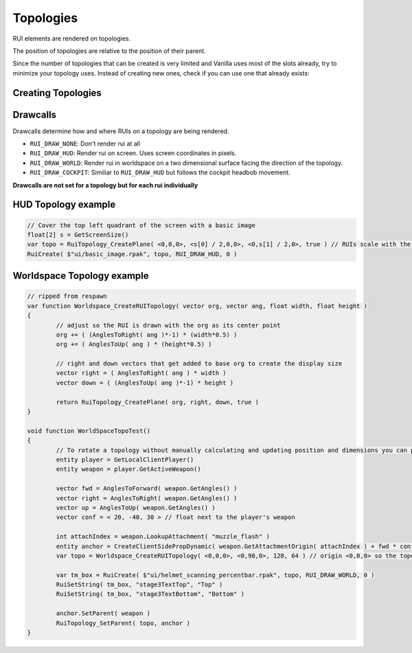 Topologies
------

RUI elements are rendered on topologies.

The position of topologies are relative to the position of their parent.

Since the number of topologies that can be created is very limited and Vanilla uses most of the slots already, try to minimize your topology uses. Instead of creating new ones, check if you can use one that already exists:

.. code-block:: javascript
            clGlobal.topoFullScreen
            clGlobal.topoCockpitHudPermanent
            clGlobal.topoTitanCockpitLowerHud
            clGlobal.topoTitanCockpitInstrument1 // yes, with a 1
            clGlobal.topoTitanCockpitHud
            clGlobal.topoCockpitHud

Creating Topologies
^^^^^^

.. cpp:function:: void RuiTopology_CreatePlane( vector origin, vector angles, vector right, vector down, bool doClipping )

    This creates a simple topology at the specified origin relative to the parent position.

    The parameters ``right`` and ``down`` specify the dimensions of the topology relative to the origin. For example, passing ``<GetScreenSize()[0],0,0>`` and ``<0,GetScreenSize()[1],0>`` will create a topology that covers the entire screen. Note that in this example the origin is the top left corner. The unit used is pixels.

.. cpp:function:: void RuiTopology_CreateSphere( vector origin, vector angles, vector right, vector down, COCKPIT_RUI_RADIUS, COCKPIT_RUI_WIDTH, COCKPIT_RUI_HEIGHT, float subDiv  )
    
	Similar to ``RuiTopology_CreatePlane`` but creates an arched sphere instead of a plane. Unlike in ``RuiTopology_CreatePlane``, **``right`` and ``down`` are angles and not relative positions**. The width and height are instead controlled by their respective parameters.

.. cpp:function:: void RuiTopology_Destroy( var topology )

    This destroys the passed topology. However, ruis that are already drawn on top of it do **not** get destroyed.

.. cpp:function:: void RuiTopology_SetParent( var topology, entity anchor, string attachName = "" )

    Parents the given topology to the anchor entity. The topology moves and rotates relative to the parent.

    Set the position of the topology to ``<0,0,0>`` to render at the parent's position.

.. cpp:function:: void RuiTopology_UpdatePos( topo, updateOrg, right, down )

	Update the position and dimensions of the topology

.. cpp:function:: void RuiTopology_ShareWithCode( topology, ruiCode ) 
	
	Idk

Drawcalls
^^^^^^

Drawcalls determine how and where RUIs on a topology are being rendered.

* ``RUI_DRAW_NONE``: Don't render rui at all
* ``RUI_DRAW_HUD``: Render rui on screen. Uses screen coordinates in pixels.
* ``RUI_DRAW_WORLD``: Render rui in worldspace on a two dimensional surface facing the direction of the topology.
* ``RUI_DRAW_COCKPIT``: Similiar to ``RUI_DRAW_HUD`` but follows the cockpit headbob movement.

**Drawcalls are not set for a topology but for each rui individually**

HUD Topology example
^^^^^^

.. code-block:: javascript

	// Cover the top left quadrant of the screen with a basic image
	float[2] s = GetScreenSize()
	var topo = RuiTopology_CreatePlane( <0,0,0>, <s[0] / 2,0,0>, <0,s[1] / 2,0>, true ) // RUIs scale with the topology they are being drawn on so make sure to use the correct dimensions
	RuiCreate( $"ui/basic_image.rpak", topo, RUI_DRAW_HUD, 0 )

Worldspace Topology example
^^^^^^

.. code-block:: javascript

	// ripped from respawn
	var function Worldspace_CreateRUITopology( vector org, vector ang, float width, float height )
	{
		// adjust so the RUI is drawn with the org as its center point
		org += ( (AnglesToRight( ang )*-1) * (width*0.5) )
		org += ( AnglesToUp( ang ) * (height*0.5) )

		// right and down vectors that get added to base org to create the display size
		vector right = ( AnglesToRight( ang ) * width )
		vector down = ( (AnglesToUp( ang )*-1) * height )

		return RuiTopology_CreatePlane( org, right, down, true )
	}

	void function WorldSpaceTopoTest()
	{
		// To rotate a topology without manually calculating and updating position and dimensions you can parent the topology to  a client side prop
		entity player = GetLocalClientPlayer()
		entity weapon = player.GetActiveWeapon()

		vector fwd = AnglesToForward( weapon.GetAngles() )
		vector right = AnglesToRight( weapon.GetAngles() )
		vector up = AnglesToUp( weapon.GetAngles() )
		vector conf = < 20, -40, 30 > // float next to the player's weapon

		int attachIndex = weapon.LookupAttachment( "muzzle_flash" )
		entity anchor = CreateClientSidePropDynamic( weapon.GetAttachmentOrigin( attachIndex ) + fwd * conf.x + right * conf.y + up * conf.z, <0,0,0>, $"models/dev/empty_model.mdl") // props need a model but this one is invisible so we don't need to set visibility manually
		var topo = Worldspace_CreateRUITopology( <0,0,0>, <0,90,0>, 128, 64 ) // origin <0,0,0> so the topo sits at the origin of the prop
		
		var tm_box = RuiCreate( $"ui/helmet_scanning_percentbar.rpak", topo, RUI_DRAW_WORLD, 0 )
		RuiSetString( tm_box, "stage3TextTop", "Top" )
		RuiSetString( tm_box, "stage3TextBottom", "Bottom" )

		anchor.SetParent( weapon )
		RuiTopology_SetParent( topo, anchor )
	}
